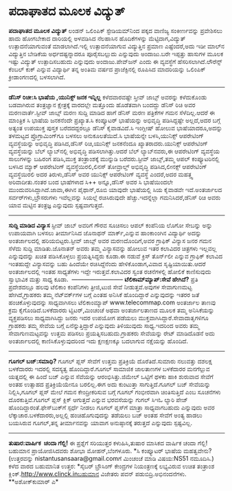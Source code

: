 * ಪದಾಘಾತದ ಮೂಲಕ ವಿದ್ಯುತ್

*ಪದಾಘಾತದ ಮೂಲಕ ವಿದ್ಯುತ್*
ಲಂಡನ್ ಒಲಿಂಪಿಕ್ ಸ್ಟೇಡಿಯಮ್‌ನಿಂದ ಪಕ್ಕದ ವಾಣಿಜ್ಯ ಸಂಕೀರ್ಣವನ್ನು ಪ್ರವೇಶಿಸಲು ಹಾದು
ಹೋಗಬೇಕಾದ ದಾರಿಯಲ್ಲಿ ಅಳವಡಿಸಿದ ನೆಲಹಾಸಿನ ಹೊದಿಕೆಗಳನ್ನು ಮೆಟ್ಟಿದಾಗ,ವಿದ್ಯುತ್
ಉತ್ಪಾದನೆಯಾಗುವಂತೆ ಮಾಡಲಾಗಿದೆ.ಇಲ್ಲಿ ಉತ್ಪಾದನೆಯಾಗುವ ವಿದ್ಯುತ್ತಿನ ಪ್ರಮಾಣ
ಎಷ್ಟೆಂದರೆ,ಅದು ಇಡೀ ಮಾಲ್‌ನ ವಿದ್ಯುತ್ತಿನ ಬೇಡಿಕೆಯ ಅರ್ಧದಷ್ಟನ್ನಾದರೂ
ಪೂರೈಸಬಲ್ಲುದು ಎನ್ನುವುದು ಅಂದಾಜು.ಬರೇ ಇಪ್ಪತ್ತು ಹಾಸುಗಳ ಮೂಲಕ ಇಷ್ಟು ವಿದ್ಯುತ್
ಉತ್ಪಾದಿಸಬಹುದು ಎನ್ನುವುದು ಅಂದಾಜು.ಪೇವ್‌ಜನ್ ಎಂದು ಈ ವ್ಯವಸ್ಥೆಗೆ
ಹೆಸರಿಸಲಾಗಿದೆ.ಲೌರೆನ್ಸ್ ಕೆಂಬಲ್ ಕುಕ್ ಎನ್ನುವ ವಿದ್ಯಾರ್ಥಿ ತನ್ನ ಅಂತಿಮ ವರ್ಷದ
ಪ್ರಾಜೆಕ್ಟಿನಲ್ಲಿ ರೂಪಿಸಿದ ಮಾದರಿಯನ್ನು ಒಲಿಂಪಿಕ್ ಕ್ರೀಡಾಂಗಣದಲ್ಲಿ ಬಳಸಲಾಗಿದೆ.
-------------------------------
*ಡೆನಿಸ್ ರಿಚೀ:ಸಿ ಭಾಷೆಯ ,ಯುನಿಕ್ಸ್ ಜನಕ ಇನ್ನಿಲ್ಲ*
ಕಳೆದವಾರವಷ್ಟೇ ಸ್ತೀವ್ ಜಾಬ್ಸ್ ಅವರನ್ನು ಕಳೆದುಕೊಂಡು ಬಡವಾಗಿರುವ ತಂತ್ರಜ್ಞಾನ
ಕ್ಷೇತ್ರಕ್ಕೆ ವಾರದಲ್ಲೇ ಮತ್ತೊಂದು ಹೊಡೆತವಾಗಿ ಬಂದದ್ದು ಡೆನಿಸ್ ರಿಚಿ ಅವರ
ಮರಣವಾರ್ತೆ.ಸ್ಟೀವ್ ಜಾಬ್ಸ್ ಮರಣ ಸುದ್ದಿ ಮಾಡಿದ ಹಾಗೆ ಡೆನಿಸ್ ಮರಣ ಪತ್ರಿಕೆಗಳ ಗಮನ
ಸೆಳೆದಿಲ್ಲ.ಆದರೆ ಈ ಮಾಂತ್ರಿಕ ಸಿ ಭಾಷೆಯ ಜನಕನೆಂದೇ ಪ್ರಖ್ಯಾತ.ಸಿ ಕಂಪ್ಯೂಟರ್
ಭಾಷೆಯನ್ನು ಅಭಿವೃದ್ಧಿ ಪಡಿಸಿದ್ದಷ್ಟೇ ಅಲ್ಲದೆ,ಅದರ ಬಗ್ಗೆ ಅತ್ಯಂತ ಉಪಯುಕ್ತ ಪುಸ್ತಕ
ಬರೆದದದ್ದರಲ್ಲೂ ಡೆನಿಸ್ ಕೈವಾಡವಿದೆ.ಸಿ ಇಂಗ್ಲೀಷ್ ಹೋಲುವ ಭಾಷೆಯಾದರೂ,ಅದನ್ನು
ತಳಮಟ್ಟದ ಪ್ರೊಗ್ರಾಮಿಂಗ್‌ಗೂ ಬಳಸಲು ಅನುಕೂಲತೆಯಿದೆ.ಸಿ ಭಾಷೆಯನ್ನೇ ಬಳಸಿ,ಯುನಿಕ್ಸ್
ಆಪರೇಟಿಂಗ್ ವ್ಯವಸ್ಥೆಯನ್ನು ಅಭಿವೃದ್ಧಿ ಪಡಿಸಿದ,ಡೆನಿಸ್ ರಿಚಿ,ಯುನಿಕ್ಸ್ ಜನಕನೆಂದೂ
ಖ್ಯಾತರಾದರು.ಯುನಿಕ್ಸ್ ಆಪರೇಟಿಂಗ್ ವ್ಯವಸ್ಥೆಯನ್ನು ಬೆಲ್ ಲ್ಯಾಬ್‌ನಲ್ಲಿ ಅಭಿವೃದ್ಧಿ
ಪಡಿಸಲಾಗಿತ್ತು.ಆದರೆ ಬೆಲ್ ಲ್ಯಾಬ್‌ನವರು,ಈ ಆಪರೇಟಿಂಗ್ ವ್ಯವಸ್ಥೆಯ ಸಾಲುಗಳನ್ನು
ಬಹಿರಂಗ ಪಡಿಸಿ,ಮುಕ್ತ ತಂತ್ರಾಂಶಕ್ಕೆ ಮುನ್ನುಡಿ ಬರೆದರು.ಸ್ಟೀವ್ ಜಾಬ್ಸ್,ತಮ್ಮ ಆಪಲ್
ಕಂಪ್ಯೂಟರಿನಲ್ಲಿ ಬಳಸಿದ ಮ್ಯಾಕ್ ಆಪರೇಟಿಂಗ್ ವ್ಯವಸ್ಥೆಯಿರಲಿ,ಲಿನಸ್ ತೋವ್ರಾಲ್ಡ್
ಅಭಿವೃದ್ಧಿ ಪಡಿಸಿದ,ಲೀನಕ್ಸ್ ಆಪರೇಟಿಂಗ್ ವ್ಯವಸ್ಥೆಯಿರಲಿ ಅದರ ತಿರುಳು,ಡೆನಿಸ್ ಅವರ
ಯುನಿಕ್ಸ್ ಆಪರೇಟಿಂಗ್ ವ್ಯವಸ್ಥೆ ಎಂದರೆ,ಅದರ ಮಹತ್ತ್ವ ಅರಿವಾದೀತು.ನಂತರ ಬಂದ
ಭಾಷೆಗಳಾದ ಸಿ++ ಅನ್ನೂ,ಡೆನಿಸ್ ಅವರ ಸಿ ಭಾಷೆಯಿಂದಲೇ
ಮುಂದುವರಿಸಿದ್ದಾಗಿದೆ.ಜಾವಾ,ಈಗಿನ ಪೈಥಾನ್,ರೂಬಿ ಯಾವುದೇ ಭಾಷೆಯಲ್ಲಿ ಸಿಯ ಕೈವಾಡವೇ
ಇದೆ.ಅಂತರ್ಜಾಲದ ಸರ್ವರ್‌ಗಳು,ಬ್ರೌಸರುಗಳು ಇವೆಲ್ಲವನ್ನು ಸಿಯಲ್ಲೆ ರಚಿಸಿರುವುದೇ
ಹೆಚ್ಚು.ಇದನ್ನೆಲ್ಲಾ ಗಮನಿಸಿದರೆ,ಡೆನಿಸ್ ರಿಚಿ ಅವರು ಯಾವ ಮಟ್ಟಿನ ತಂತ್ರಜ್ಞ
ಎನ್ನುವುದು ಸ್ಪಷ್ಟವಾಗುತ್ತದೆ.
----------------------------
*ಸುದ್ದಿ ಮಾಡಿದ ವಿನ್ಯಾಸ*
ಸ್ಟೀವ್ ಜಾಬ್ ಅವರಿಗೆ ಗೌರವ ಸೂಚಿಸಲು ಆಪಲ್ ಕಂಪೆನಿಯ ಲೊಗೋ ಸೇಬನ್ನು ಅನ್ನು ಉಪಾಯವಾಗಿ
ಬಳಸಲು ತೀರ್ಮಾನಿಸಿದ ಜೊನಾಥನ್ ಮಾರ್ಕ್,ಎನ್ನುವ ಹಾಂಕಾಂಂಗಿನ ವಿದ್ಯಾರ್ಥಿ ಅದನ್ನು
ಅಂತರ್ಜಾಲದಲ್ಲಿ ಹರಿಯಬಿಟ್ಟರು.ಸ್ಟೀವ್ ಜಾಬ್ಸ್ ಅವರ ಮರಣದೊಂದಿಗೆ,ಅವರ ಗ್ರಾಫಿಕ್
ವಿನ್ಯಾಸ ಜನರ ಗಮನ ಸೆಳೆದು ಸುದ್ದಿ ಮಾಡಿತು.ಜೊನಾತನ್ ಅವರು ತಮ್ಮ ವಿನ್ಯಾಸವನ್ನು
ಹೋಲುವ ಇತರ ಕಲಾವಿದರ ಚಿತ್ರಗಳು ಇಲ್ಲವಲ್ಲ ಎನ್ನುವುದನ್ನು ಖಚಿತ ಪಡಿಸಿಕೊಳ್ಳಲು
ಪ್ರಯತ್ನಿಸಿದ್ದರು ಕೂಡಾ.ಈ ನಡುವೆ ಕ್ರಿಸ್ ತೊರ್ನ್‍ಲೀ ಎನ್ನುವ ಗ್ರಾಫಿಕ್ ಕಲಾವಿದ
ಇಂತಹುದ್ದೇ ವಿನ್ಯಾಸವನ್ನು ಬಹು ಹಿಂದೆಯೇ ರಚಿಸಿದ್ದೆನೆಂದು ಹೇಳಿಕೊಂಡಾಗ,ವಿವಾದ
ಸೃಷ್ಟಿಯಾಯಿತು.ಆದರೆ ಅಂತರ್ಜಾಲದಲ್ಲಿ ಇಂತಹ ಸಾಧ್ಯತೆಗಳು ಇದ್ದೇ ಇರುತ್ತವೆ.ಕಲಾವಿದರ
ಸ್ವಂತ ರಚನೆಗಳಲ್ಲಿ ಹೋಲಿಕೆ ಕಾಣಿಸುವುದು ಸ್ವಾಭಾವಿಕ ಮತ್ತು ಸಾಧ್ಯ ಕೂಡಾ.
 --------------------------
*ಟೆಲಿಕಾಮ್‌ಮ್ಯಾಪ್:ಸೇವೆ ಹೇಗಿದೆ?*
ಪ್ರತಿ ಪ್ರದೇಶದಲ್ಲೂ ಹಲವು ಟೆಲಿಕಾಂ ಕಂಪೆನಿಗಳು ತ್ರೀಜಿ,ಟುಜಿ ಸೇವೆ
ನೀಡುತ್ತವೆ.ಅವುಗಳ ಸೇವಾಗುಣಮಟ್ಟ ಹೇಗಿದೆ,ಗ್ರಾಹಕರು ತಮ್ಮ ನೆಟ್‌ವರ್ಕ್‌ಗಳ ಬಗ್ಗೆ
ಎಂತಹ ಅನಿಸಿಕೆ ಹೊಂದಿದ್ದಾರೆ ಎನ್ನುವುದನ್ನು ಇತರರ ಜತೆ ಹಂಚಿಕೊಳ್ಳುವುದನ್ನು
ಸಾಧ್ಯವಾಗಿಸಲು ಟೆಲಿಕಾಂ‌ಮ್ಯಾಪ್ www.telecommap.com ಅಂತರ್ಜಾಲ ತಾಣವು ಕ್ರಮ
ಕೈಗೊಂಡಿದೆ.ಬಳಕೆದಾರರು ಟ್ವಿಟರ್,ಮಿಂಚಂಚೆ ಅಥವಾ ಅಂತರ್ಜಾಲತಾಣದ ಮೂಲಕ ತಮ್ಮ
ಅನಿಸಿಕೆಯನ್ನು ವ್ಯಕ್ತಪಡಿಸಲು ಸಾಧ್ಯವಾಗಿಸಿದ್ದು ಜನರು ಇದರ ಉಪಯೋಗ ಪಡೆಯಲು
ಮುಕ್ತವಾಗಿಸಿದ್ದಾರೆ.ಸೇವಾದಾತೃಗಳಿಗೂ ಗ್ರಾಹಕರು ತಮ್ಮ ಸೇವೆಯ ಬಗ್ಗೆ
ಏನೆನ್ನುತ್ತಿದ್ದಾರೆ ಎನ್ನುವುದು ತಿಳಿಯುವುದು ಸಾಧ್ಯ.ಇದರಿಂದ ಅವರು ತಮ್ಮ
ಸೇವಾಗುಣಮಟ್ಟವನ್ನು ಉತ್ತಮ ಪಡಿಸಲು ಪ್ರಯತ್ನಿಸಬಹುದು.ಗ್ರಾಹಕರು ಸೇವೆಯನ್ನು ರೇಟ್
ಮಾಡಿದೊಡನೆ ಅದು ಅಂತರ್ಜಾಲದಲ್ಲಿ ಕಾಣಿಸಿಕೊಳ್ಳುವುದರಿಂದ ಇದು ಕ್ಷಣಕ್ಷಣಕ್ಕೂ ಬದಲಾಗುವ
ನಕ್ಷೆಯನ್ನು ಹೊಂದಿದೆ.
-------------------------------------------
*ಗೂಗಲ್ ಬಜ್:ಸಮಾಧಿ?*
ಗೂಗಲ್ ಪ್ಲಸ್ ಸೇವೆಗೆ ಉತ್ತಮ ಪ್ರತಿಕ್ರಿಯೆ ದೊರೆತಿದೆ.ಸುಮಾರು ನಲುವತ್ತು ದಶಲಕ್ಷ
ಬಳಕೆದಾರರು ಇದರಲ್ಲಿ ಸದಸ್ಯತ್ವ ಹೊಂದಿದ್ದಾರೆ.ಗೂಗಲ್ ಸಾಮಾಜಿಕ ಜಾಲತಾಣಗಳ ಬಳಕೆದಾರರ
ಮನಗೆಲ್ಲುವ ಯತ್ನದಲ್ಲಿ ಈ ಹಿಂದೆ ಬಜ್ ಎನ್ನುವ ಸೆವೆಯನ್ನು ಆರಂಭಿಸಿತ್ತು.ಜಿಮೇಲ್
ಒಟ್ಟಿಗೆ ಥಳಕು ಹಾಕಿ ಶುರುವಾದ ಸೇವೆಗೆ ಅಂತಹ ಉತ್ಸಾಹದ ಪ್ರತಿಕ್ರಿಯೆಯೇನೂ ಬರಲಿಲ್ಲ.ಈಗ
ಅದು ಕುಂಟುತ್ತಾ ಸಾಗುತ್ತಿದೆ.ಗೂಗಲ್ ಬಜ್ ಸೇವೆಯನ್ನು ನಿಲ್ಲಿಸಿ,ಗೂಗಲ್ ಪ್ಲಸ್ ಮೇಲೆ
ಗಮನ ಕೇಂದ್ರೀಕರಿಸುವ ಬಗ್ಗೆ ಗೂಗಲ್ ಗಂಭೀರವಾಗಿ ಚಿಂತಿಸುತ್ತಿದೆ ಎಂಬ ಸೂಚನೆಗಳು
ದೊರಕುತ್ತಿವೆ.ಗೂಗಲ್ ಪ್ಲಸ್ ಕ್ಲಿಕ್ ಆಗುತ್ತದೆ ಎನ್ನುವ ಭರವಸೆಯನ್ನು ಗುಗಲ್ ಸಿಇಓ
ಲ್ಯಾರಿ ಪೇಜ್ ಹೊಂದಿದ್ದಾರಂತೆ.ಫೇಸ್‌ಬುಕ್‌ಗೆ ಸ್ಪರ್ಧೆ ನೀಡಲು ಗೂಗಲ್ ಪ್ಲಸ್‌ಗೆ
ಮಾತ್ರಾ ಸಾಧ್ಯವಾಗಬಹುದು ಎನ್ನುವುದು ಅವರ ಲೆಕ್ಕಾಚಾರ.ಬಳಕೆದಾರರು,ಅಲ್ಲಲ್ಲಿ
ಹಂಚಿಹೊಗುವುದನ್ನು ತಡೆಯಲು ಬಜ್ ಅಂತಹ ಸೇವೆಗೆ ಅಂತ್ಯ ಹಾಡಲು ಬಯಸಿರುವ ಗೂಗಲ್,ತನ್ನ
ತೀರ್ಮಾನವನ್ನು ಯಾವಾಗ ಅನುಷ್ಠಾನಕ್ಕೆ ತರುತ್ತದೆ ಎನ್ನುವುದು ಸ್ಪಷ್ಟವಿಲ್ಲ.
----------------------------------------------------------
*ತುಷಾರ:ವಾರ್ಷಿಕ  ಚಂದಾ ಗೆಲ್ಲಿ!*
ಈ ಪ್ರಶ್ನೆಗೆ ಸರಿಯುತ್ತರ ಕಳುಹಿಸಿ,ತುಷಾರ ಮಾಸಿಕದ ವಾರ್ಷಿಕ ಚಂದಾ ಗೆಲ್ಲಿ! ಬಹುಮಾನ
ಪ್ರಾಯೋಜಿಸಿದವರು ಶೋಭಾ ಮೋಹನ್,ಬೆಂಗಳೂರು.
*ಸಿ ಕಂಪ್ಯೂಟರ್ ಭಾಷೆಯ ಮಹತ್ವವೇನು?
(ಉತ್ತರವನ್ನು nistantusansaara@gmail.comಗೆ ಮಿಂಚಂಚೆ ಮಾಡಿ ವಿಷಯ:NS51
ನಮೂದಿಸಿ.)
ಕಳೆದ ವಾರದ ಬಹುಮಾನಿತ ಉತ್ತರ:
*ಸೈಬರ್ ಬ್ರೌಸಿಂಗ್ ಕೇಂದ್ರಗಳ ನಿಯಂತ್ರಣಕ್ಕೆ ಲಭ್ಯವಿರುವ ಉಚಿತ ತಂತ್ರಾಂಶ
ಕ್ಲಿಂಕ್.http://www.clinck.inಬಹುಮಾನ ವಿಜೇತರು ಪವನ್ ಪಡುಬಿದ್ರಿ.ಅಭಿನಂದನೆಗಳು.
**ಅಶೋಕ್‌ಕುಮಾರ್ ಎ*
